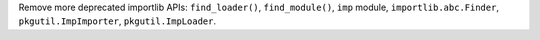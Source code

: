Remove more deprecated importlib APIs: ``find_loader()``, ``find_module()``,
``imp`` module, ``importlib.abc.Finder``, ``pkgutil.ImpImporter``,
``pkgutil.ImpLoader``.

